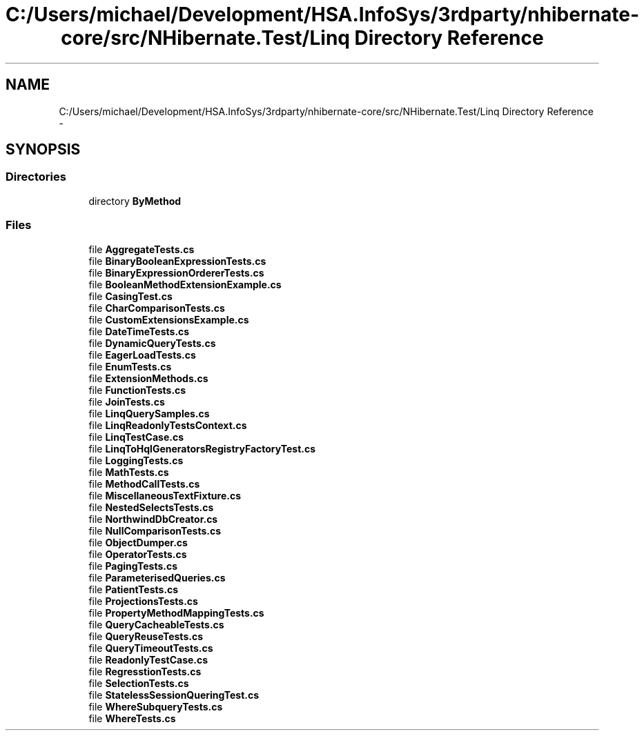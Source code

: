 .TH "C:/Users/michael/Development/HSA.InfoSys/3rdparty/nhibernate-core/src/NHibernate.Test/Linq Directory Reference" 3 "Fri Jul 5 2013" "Version 1.0" "HSA.InfoSys" \" -*- nroff -*-
.ad l
.nh
.SH NAME
C:/Users/michael/Development/HSA.InfoSys/3rdparty/nhibernate-core/src/NHibernate.Test/Linq Directory Reference \- 
.SH SYNOPSIS
.br
.PP
.SS "Directories"

.in +1c
.ti -1c
.RI "directory \fBByMethod\fP"
.br
.in -1c
.SS "Files"

.in +1c
.ti -1c
.RI "file \fBAggregateTests\&.cs\fP"
.br
.ti -1c
.RI "file \fBBinaryBooleanExpressionTests\&.cs\fP"
.br
.ti -1c
.RI "file \fBBinaryExpressionOrdererTests\&.cs\fP"
.br
.ti -1c
.RI "file \fBBooleanMethodExtensionExample\&.cs\fP"
.br
.ti -1c
.RI "file \fBCasingTest\&.cs\fP"
.br
.ti -1c
.RI "file \fBCharComparisonTests\&.cs\fP"
.br
.ti -1c
.RI "file \fBCustomExtensionsExample\&.cs\fP"
.br
.ti -1c
.RI "file \fBDateTimeTests\&.cs\fP"
.br
.ti -1c
.RI "file \fBDynamicQueryTests\&.cs\fP"
.br
.ti -1c
.RI "file \fBEagerLoadTests\&.cs\fP"
.br
.ti -1c
.RI "file \fBEnumTests\&.cs\fP"
.br
.ti -1c
.RI "file \fBExtensionMethods\&.cs\fP"
.br
.ti -1c
.RI "file \fBFunctionTests\&.cs\fP"
.br
.ti -1c
.RI "file \fBJoinTests\&.cs\fP"
.br
.ti -1c
.RI "file \fBLinqQuerySamples\&.cs\fP"
.br
.ti -1c
.RI "file \fBLinqReadonlyTestsContext\&.cs\fP"
.br
.ti -1c
.RI "file \fBLinqTestCase\&.cs\fP"
.br
.ti -1c
.RI "file \fBLinqToHqlGeneratorsRegistryFactoryTest\&.cs\fP"
.br
.ti -1c
.RI "file \fBLoggingTests\&.cs\fP"
.br
.ti -1c
.RI "file \fBMathTests\&.cs\fP"
.br
.ti -1c
.RI "file \fBMethodCallTests\&.cs\fP"
.br
.ti -1c
.RI "file \fBMiscellaneousTextFixture\&.cs\fP"
.br
.ti -1c
.RI "file \fBNestedSelectsTests\&.cs\fP"
.br
.ti -1c
.RI "file \fBNorthwindDbCreator\&.cs\fP"
.br
.ti -1c
.RI "file \fBNullComparisonTests\&.cs\fP"
.br
.ti -1c
.RI "file \fBObjectDumper\&.cs\fP"
.br
.ti -1c
.RI "file \fBOperatorTests\&.cs\fP"
.br
.ti -1c
.RI "file \fBPagingTests\&.cs\fP"
.br
.ti -1c
.RI "file \fBParameterisedQueries\&.cs\fP"
.br
.ti -1c
.RI "file \fBPatientTests\&.cs\fP"
.br
.ti -1c
.RI "file \fBProjectionsTests\&.cs\fP"
.br
.ti -1c
.RI "file \fBPropertyMethodMappingTests\&.cs\fP"
.br
.ti -1c
.RI "file \fBQueryCacheableTests\&.cs\fP"
.br
.ti -1c
.RI "file \fBQueryReuseTests\&.cs\fP"
.br
.ti -1c
.RI "file \fBQueryTimeoutTests\&.cs\fP"
.br
.ti -1c
.RI "file \fBReadonlyTestCase\&.cs\fP"
.br
.ti -1c
.RI "file \fBRegresstionTests\&.cs\fP"
.br
.ti -1c
.RI "file \fBSelectionTests\&.cs\fP"
.br
.ti -1c
.RI "file \fBStatelessSessionQueringTest\&.cs\fP"
.br
.ti -1c
.RI "file \fBWhereSubqueryTests\&.cs\fP"
.br
.ti -1c
.RI "file \fBWhereTests\&.cs\fP"
.br
.in -1c
